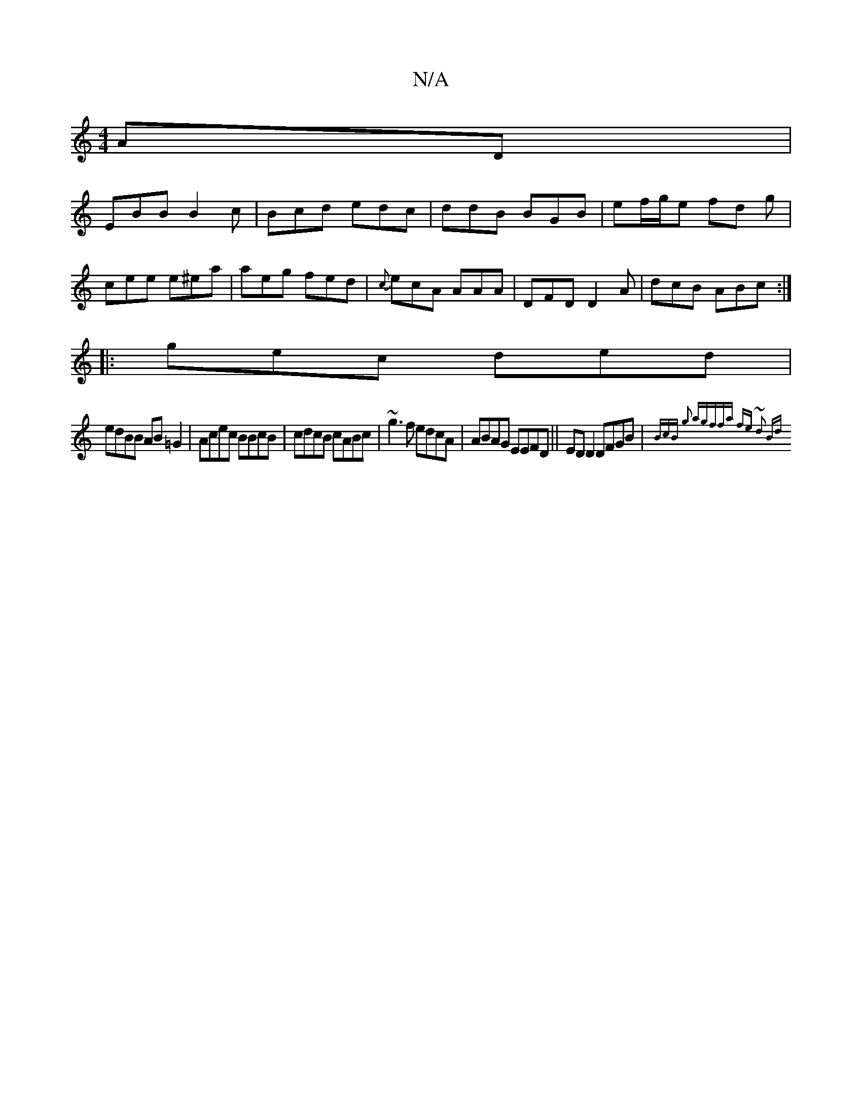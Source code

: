 X:1
T:N/A
M:4/4
R:N/A
K:Cmajor
AD |
EBB B2 c | Bcd edc | ddB BGB | ef/g/e fd g|
cee e^ea|aeg fed|{c}ecA AAA |DFD D2A|dcB ABc:|
|:gec ded|
edBB AB=G2|Acec BBcB|cdcB cABc|~g3f edcA|ABAG EEFD||ED D2 DFGB|{2(3BcB g2 ag|(3ffa fe ~d2 Bd|
